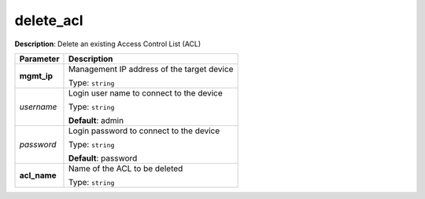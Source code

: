 .. NOTE: This file has been generated automatically, don't manually edit it

delete_acl
~~~~~~~~~~

**Description**: Delete an existing Access Control List (ACL) 

.. table::

   ================================  ======================================================================
   Parameter                         Description
   ================================  ======================================================================
   **mgmt_ip**                       Management IP address of the target device

                                     Type: ``string``
   *username*                        Login user name to connect to the device

                                     Type: ``string``

                                     **Default**: admin
   *password*                        Login password to connect to the device

                                     Type: ``string``

                                     **Default**: password
   **acl_name**                      Name of the ACL to be deleted

                                     Type: ``string``
   ================================  ======================================================================

